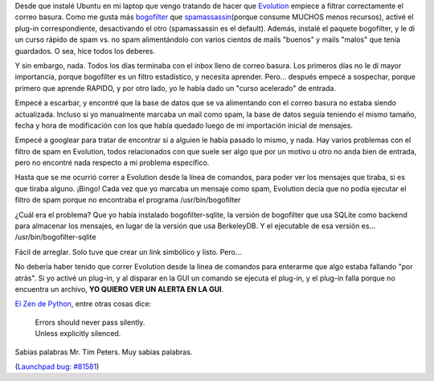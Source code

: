 .. title: Los desarrolladores de Evolution deberían leer el Zen de Python
.. slug: los-desarrolladores-de-evolution-deber-an-leer-el-zen-de-python
.. date: 2007-01-26 00:59:29 UTC-03:00
.. tags: GNU/Linux,Software
.. category: 
.. link: 
.. description: 
.. type: text
.. author: cHagHi
.. from_wp: True

Desde que instalé Ubuntu en mi laptop que vengo tratando de hacer que
`Evolution`_ empiece a filtrar correctamente el correo basura. Como me
gusta más `bogofilter`_ que `spamassassin`_\ (porque consume MUCHOS
menos recursos), activé el plug-in correspondiente, desactivando el otro
(spamassassin es el default). Además, instalé el paquete bogofilter, y
le di un curso rápido de spam vs. no spam alimentándolo con varios
cientos de mails "buenos" y mails "malos" que tenía guardados. O sea,
hice todos los deberes.

Y sin embargo, nada. Todos los días terminaba con el inbox lleno de
correo basura. Los primeros días no le dí mayor importancia, porque
bogofilter es un filtro estadístico, y necesita aprender. Pero...
después empecé a sospechar, porque primero que aprende RAPIDO, y por
otro lado, yo le había dado un "curso acelerado" de entrada.

Empecé a escarbar, y encontré que la base de datos que se va alimentando
con el correo basura no estaba siendo actualizada. Incluso si yo
manualmente marcaba un mail como spam, la base de datos seguía teniendo
el mismo tamaño, fecha y hora de modificación con los que había quedado
luego de mi importación inicial de mensajes.

Empecé a googlear para tratar de encontrar si a alguien le había pasado
lo mismo, y nada. Hay varios problemas con el filtro de spam en
Evolution, todos relacionados con que suele ser algo que por un motivo u
otro no anda bien de entrada, pero no encontré nada respecto a mi
problema específico.

Hasta que se me ocurrió correr a Evolution desde la línea de comandos,
para poder ver los mensajes que tiraba, si es que tiraba alguno. ¡Bingo!
Cada vez que yo marcaba un mensaje como spam, Evolution decía que no
podía ejecutar el filtro de spam porque no encontraba el programa
/usr/bin/bogofilter

¿Cuál era el problema? Que yo había instalado bogofilter-sqlite, la
versión de bogofilter que usa SQLite como backend para almacenar los
mensajes, en lugar de la versión que usa BerkeleyDB. Y el ejecutable de
esa versión es... /usr/bin/bogofilter-sqlite 

Fácil de arreglar. Solo tuve que crear un link simbólico y listo.
Pero...

No debería haber tenido que correr Evolution desde la línea de comandos
para enterarme que algo estaba fallando "por atrás". Si yo activé un
plug-in, y al disparar en la GUI un comando se ejecuta el plug-in, y el
plug-in falla porque no encuentra un archivo, **YO QUIERO VER UN ALERTA
EN LA GUI**.

`El Zen de Python`_, entre otras cosas dice:

    | Errors should never pass silently.
    | Unless explicitly silenced.

Sabias palabras Mr. Tim Peters. Muy sabias palabras.

(`Launchpad bug: #81581`_) 

.. _Evolution: http://www.gnome.org/projects/evolution/
.. _bogofilter: http://bogofilter.sourceforge.net/
.. _spamassassin: http://spamassassin.apache.org/
.. _El Zen de Python: http://www.python.org/dev/peps/pep-0020/
.. _`Launchpad bug: #81581`: https://launchpad.net/bugs/81581
